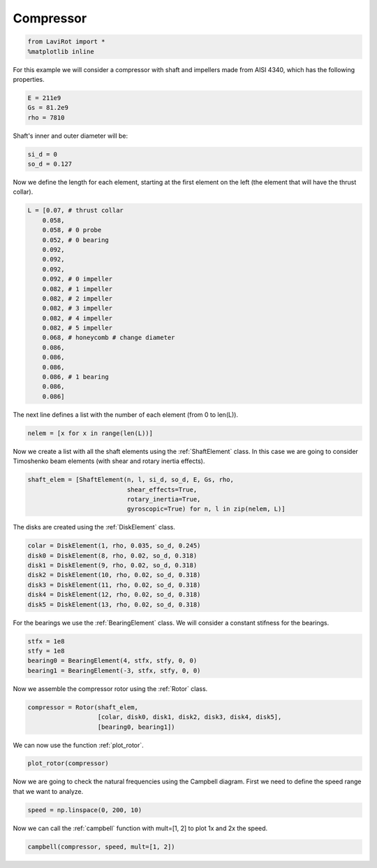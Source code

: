 
Compressor
==========

.. code:: ipython3

    from LaviRot import *
    %matplotlib inline

For this example we will consider a compressor with shaft and impellers
made from AISI 4340, which has the following properties.

.. code:: ipython3

    E = 211e9
    Gs = 81.2e9
    rho = 7810

Shaft's inner and outer diameter will be:

.. code:: ipython3

    si_d = 0
    so_d = 0.127

Now we define the length for each element, starting at the first element
on the left (the element that will have the thrust collar).

.. code:: ipython3

    L = [0.07, # thrust collar
        0.058,
        0.058, # 0 probe
        0.052, # 0 bearing
        0.092,
        0.092,
        0.092,
        0.092, # 0 impeller
        0.082, # 1 impeller
        0.082, # 2 impeller
        0.082, # 3 impeller
        0.082, # 4 impeller
        0.082, # 5 impeller
        0.068, # honeycomb # change diameter
        0.086,
        0.086,
        0.086,
        0.086, # 1 bearing
        0.086,
        0.086]

The next line defines a list with the number of each element (from 0 to
len(L)).

.. code:: ipython3

    nelem = [x for x in range(len(L))]

Now we create a list with all the shaft elements using the :ref:`ShaftElement` class. In this case we are going to consider Timoshenko beam elements (with shear and rotary inertia effects).

.. code:: ipython3

    shaft_elem = [ShaftElement(n, l, si_d, so_d, E, Gs, rho,
                               shear_effects=True,
                               rotary_inertia=True,
                               gyroscopic=True) for n, l in zip(nelem, L)]

The disks are created using the :ref:`DiskElement` class.

.. code:: ipython3

    colar = DiskElement(1, rho, 0.035, so_d, 0.245)
    disk0 = DiskElement(8, rho, 0.02, so_d, 0.318)
    disk1 = DiskElement(9, rho, 0.02, so_d, 0.318)
    disk2 = DiskElement(10, rho, 0.02, so_d, 0.318)
    disk3 = DiskElement(11, rho, 0.02, so_d, 0.318)
    disk4 = DiskElement(12, rho, 0.02, so_d, 0.318)
    disk5 = DiskElement(13, rho, 0.02, so_d, 0.318)

For the bearings we use the :ref:`BearingElement` class. We will consider a constant stifness for the bearings.

.. code:: ipython3

    stfx = 1e8
    stfy = 1e8
    bearing0 = BearingElement(4, stfx, stfy, 0, 0)
    bearing1 = BearingElement(-3, stfx, stfy, 0, 0)

Now we assemble the compressor rotor using the :ref:`Rotor` class.

.. code:: ipython3

    compressor = Rotor(shaft_elem,
                       [colar, disk0, disk1, disk2, disk3, disk4, disk5],
                       [bearing0, bearing1])

We can now use the function :ref:`plot_rotor`.

.. code:: ipython3

    plot_rotor(compressor)




.. image:: compressor_files/compressor_19_0.png



Now we are going to check the natural frequencies using the Campbell
diagram. First we need to define the speed range that we want to
analyze.

.. code:: ipython3

    speed = np.linspace(0, 200, 10)

Now we can call the :ref:`campbell` function with mult=[1, 2] to plot 1x and 2x the speed.

.. code:: ipython3

    campbell(compressor, speed, mult=[1, 2])




.. image:: compressor_files/compressor_23_0.png


